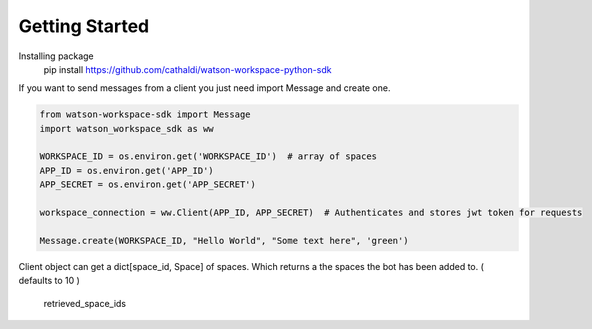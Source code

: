 Getting Started
===============

Installing package
    pip install https://github.com/cathaldi/watson-workspace-python-sdk

If you want to send messages from a client you just need import Message and create one.

.. code-block:: python

    from watson-workspace-sdk import Message
    import watson_workspace_sdk as ww

    WORKSPACE_ID = os.environ.get('WORKSPACE_ID')  # array of spaces
    APP_ID = os.environ.get('APP_ID')
    APP_SECRET = os.environ.get('APP_SECRET')

    workspace_connection = ww.Client(APP_ID, APP_SECRET)  # Authenticates and stores jwt token for requests

    Message.create(WORKSPACE_ID, "Hello World", "Some text here", 'green')


Client object can get a dict[space_id, Space] of spaces. Which returns a the spaces the bot has been added to. ( defaults to 10 )



    retrieved_space_ids